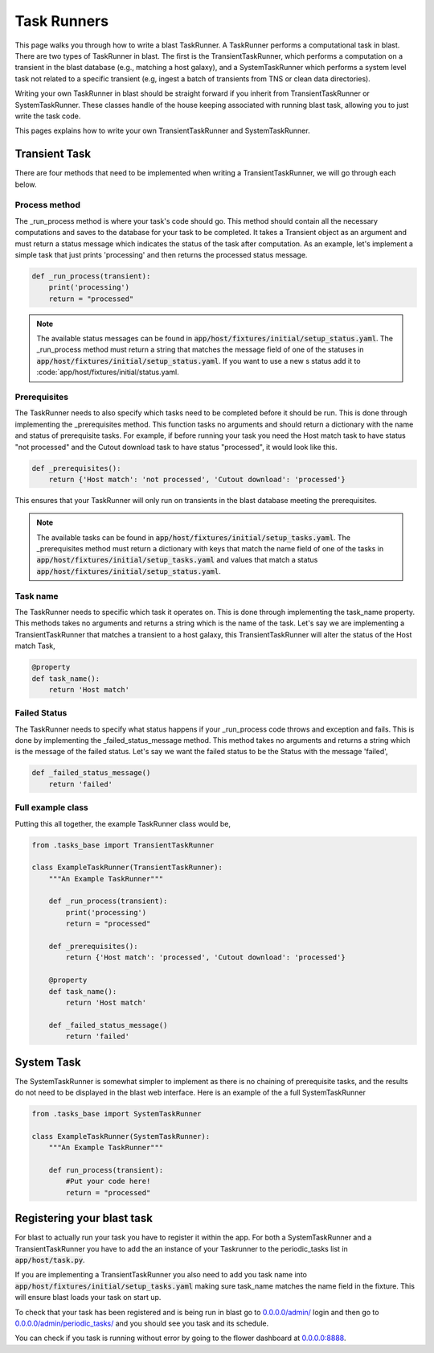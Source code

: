 Task Runners
============

This page walks you through how to write a blast TaskRunner. A TaskRunner
performs a computational task in blast. There are two types of TaskRunner
in blast. The first is the TransientTaskRunner, which performs a computation on
a transient in the blast database (e.g., matching a host galaxy), and a
SystemTaskRunner which performs a system level task not related to a specific
transient (e.g, ingest a batch of transients from TNS or clean data directories).

Writing your own TaskRunner in blast should be straight forward if you inherit
from TransientTaskRunner or SystemTaskRunner. These classes handle of the
house keeping associated with running blast task, allowing you to just write the
task code.

This pages explains how to write your own TransientTaskRunner and
SystemTaskRunner.

Transient Task
--------------

There are four methods that need to be implemented when writing a
TransientTaskRunner, we will go through each below.

Process method
^^^^^^^^^^^^^^

The _run_process method is where your task's code should go. This method
should contain all the necessary computations and saves to the database for your
task to be completed. It takes a Transient object as an argument and must return
a status message which indicates the status of the task after computation. As an
example, let's implement a simple task that just prints 'processing' and
then returns the processed status message.

.. code:: python

    def _run_process(transient):
        print('processing')
        return = "processed"

.. note::

    The available status messages can be found in
    :code:`app/host/fixtures/initial/setup_status.yaml`. The _run_process method must
    return a string that matches the message field of one of the statuses in
    :code:`app/host/fixtures/initial/setup_status.yaml`. If you want to use a new s
    status add it to :code:`app/host/fixtures/initial/status.yaml.

Prerequisites
^^^^^^^^^^^^^

The TaskRunner needs to also specify which tasks need to be completed before it
should be run. This is done through implementing the _prerequisites method. This
function tasks no arguments and should return a dictionary with the name and
status of prerequisite tasks. For example, if before running your task you need
the Host match task to have status "not processed" and the Cutout download task
to have status "processed", it would look like this.

.. code:: python

    def _prerequisites():
        return {'Host match': 'not processed', 'Cutout download': 'processed'}

This ensures that your TaskRunner will only run on transients in the blast
database meeting the prerequisites.

.. note::

    The available tasks can be found in
    :code:`app/host/fixtures/initial/setup_tasks.yaml`. The _prerequisites method must
    return a dictionary with keys that match the name field of one of the tasks in
    :code:`app/host/fixtures/initial/setup_tasks.yaml` and values that match a
    status :code:`app/host/fixtures/initial/setup_status.yaml`.

Task name
^^^^^^^^^

The TaskRunner needs to specific which task it operates on. This is done through
implementing the task_name property. This methods takes no arguments and returns
a string which is the name of the task. Let's say we are implementing a
TransientTaskRunner that matches a transient to a host galaxy, this
TransientTaskRunner will alter the status of the Host match Task,

.. code:: python

    @property
    def task_name():
        return 'Host match'

Failed Status
^^^^^^^^^^^^^

The TaskRunner needs to specify what status happens if your _run_process code
throws and exception and fails. This is done by implementing the
_failed_status_message method.  This method takes no arguments and returns a
string which is the message of the failed status. Let's say we want the failed
status to be the Status with the message 'failed',

.. code:: python

    def _failed_status_message()
        return 'failed'

Full example class
^^^^^^^^^^^^^^^^^^

Putting this all together, the example TaskRunner class would be,

.. code:: python

    from .tasks_base import TransientTaskRunner

    class ExampleTaskRunner(TransientTaskRunner):
        """An Example TaskRunner"""

        def _run_process(transient):
            print('processing')
            return = "processed"

        def _prerequisites():
            return {'Host match': 'processed', 'Cutout download': 'processed'}

        @property
        def task_name():
            return 'Host match'

        def _failed_status_message()
            return 'failed'


System Task
-----------

The SystemTaskRunner is somewhat simpler to implement as there is no chaining
of prerequisite tasks, and the results do not need to be displayed in the blast
web interface. Here is an example of the a full SystemTaskRunner

.. code:: python

    from .tasks_base import SystemTaskRunner

    class ExampleTaskRunner(SystemTaskRunner):
        """An Example TaskRunner"""

        def run_process(transient):
            #Put your code here!
            return = "processed"


Registering your blast task
---------------------------

For blast to actually run your task you have to register it within the app. For
both a SystemTaskRunner and a TransientTaskRunner you have to add the an instance
of your Taskrunner to the periodic_tasks list in :code:`app/host/task.py`.

If you are implementing a TransientTaskRunner you also need to add you task name into
:code:`app/host/fixtures/initial/setup_tasks.yaml` making sure task_name matches the
name field in the fixture. This will ensure blast loads your task on start up.

To check that your task has been registered and is being run in blast go to
`<0.0.0.0/admin/>`_ login and then go to `<0.0.0.0/admin/periodic_tasks/>`_
and you should see you task and its schedule.

You can check if you task is running without error by going to the flower
dashboard at `<0.0.0.0:8888>`_.
